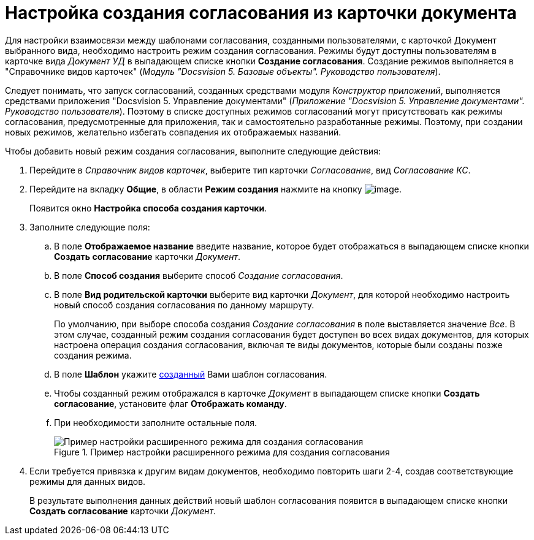 = Настройка создания согласования из карточки документа

Для настройки взаимосвязи между шаблонами согласования, созданными пользователями, с карточкой Документ выбранного вида, необходимо настроить режим создания согласования. Режимы будут доступны пользователям в карточке вида _Документ УД_ в выпадающем списке кнопки *Создание согласования*. Создание режимов выполняется в "Справочнике видов карточек" (_Модуль "Docsvision 5. Базовые объекты". Руководство пользователя_).

Следует понимать, что запуск согласований, созданных средствами модуля _Конструктор приложений_, выполняется средствами приложения "Docsvision 5. Управление документами" (_Приложение "Docsvision 5. Управление документами". Руководство пользователя_). Поэтому в списке доступных режимов согласований могут присутствовать как режимы согласования, предусмотренные для приложения, так и самостоятельно разработанные режимы. Поэтому, при создании новых режимов, желательно избегать совпадения их отображаемых названий.

.Чтобы добавить новый режим создания согласования, выполните следующие действия:
. Перейдите в _Справочник видов карточек_, выберите тип карточки _Согласование_, вид _Согласование КС_.
. Перейдите на вкладку *Общие*, в области *Режим создания* нажмите на кнопку image:buttons/add_green_plus.png[image].
+
Появится окно *Настройка способа создания карточки*.
. Заполните следующие поля:
.. В поле *Отображаемое название* введите название, которое будет отображаться в выпадающем списке кнопки *Создать согласование* карточки _Документ_.
.. В поле *Способ создания* выберите способ _Создание согласования_.
.. В поле *Вид родительской карточки* выберите вид карточки _Документ_, для которой необходимо настроить новый способ создания согласования по данному маршруту.
+
По умолчанию, при выборе способа создания _Создание согласования_ в поле выставляется значение _Все_. В этом случае, созданный режим создания согласования будет доступен во всех видах документов, для которых настроена операция создания согласования, включая те виды документов, которые были созданы позже создания режима.
+
.. В поле *Шаблон* укажите xref:TemplateCard_create.adoc[созданный] Вами шаблон согласования.
.. Чтобы созданный режим отображался в карточке _Документ_ в выпадающем списке кнопки *Создать согласование*, установите флаг *Отображать команду*.
.. При необходимости заполните остальные поля.
+
.Пример настройки расширенного режима для создания согласования
image::CardSubtypesDesigner_card_create_mode.png[Пример настройки расширенного режима для создания согласования]
+
. Если требуется привязка к другим видам документов, необходимо повторить шаги 2-4, создав соответствующие режимы для данных видов.
+
В результате выполнения данных действий новый шаблон согласования появится в выпадающем списке кнопки *Создать согласование* карточки _Документ_.
